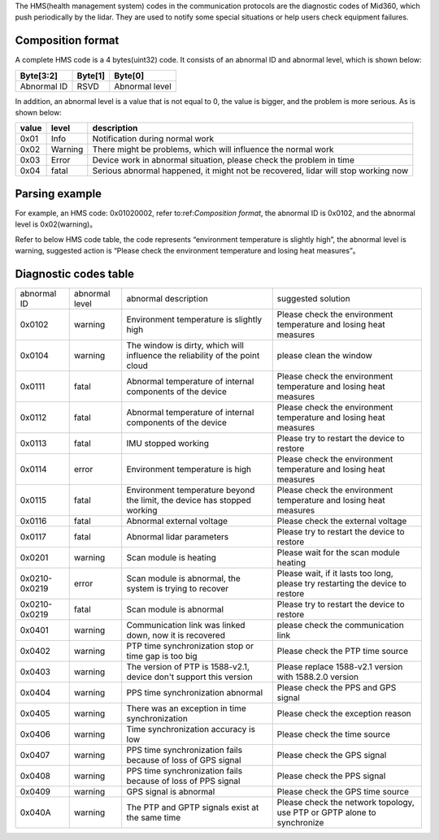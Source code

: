 The HMS(health management system) codes in the communication protocols are the diagnostic codes of Mid360, which push periodically by the lidar. They are used to notify some special situations or help users check equipment failures.

.. _Composition format:

Composition format
~~~~~~~~~~~~~~~~~~~~~~
A complete HMS code is a 4 bytes(uint32) code.
It consists of an abnormal ID and abnormal level, which is shown below:

+---------------+---------+----------------+
| Byte[3:2]     | Byte[1] | Byte[0]        |
+===============+=========+================+
| Abnormal ID   | RSVD    | Abnormal level |
+---------------+---------+----------------+


In addition, an abnormal level is a value that is not equal to 0, the value is bigger, and the problem is more serious.
As is shown below: 

+---------+----------------+--------------------------------------------------------------------------------------------+
| value   | level          | description                                                                                |
+=========+================+============================================================================================+
| 0x01    | Info           | Notification during normal work                                                            |
+---------+----------------+--------------------------------------------------------------------------------------------+
| 0x02    | Warning        | There might be problems, which will influence the normal work                              |
+---------+----------------+--------------------------------------------------------------------------------------------+
| 0x03    | Error          | Device work in abnormal situation, please check the problem in time                        |
+---------+----------------+--------------------------------------------------------------------------------------------+
| 0x04    | fatal          | Serious abnormal happened, it might not be recovered, lidar will stop working now          |
+---------+----------------+--------------------------------------------------------------------------------------------+


Parsing example
~~~~~~~~~~~~~~~~~~~~~~

For example, an HMS code: 0x01020002, refer to:ref:`Composition format`, 
the abnormal ID is 0x0102, and the abnormal level is 0x02(warning)。

Refer to below HMS code table, the code represents “environment temperature is slightly high”, the abnormal level is warning,
suggested action is “Please check the environment temperature and losing heat measures”。

Diagnostic codes table
~~~~~~~~~~~~~~~~~~~~~~

==================  ================== ============================================================================= ================================================================================                                       
abnormal ID         abnormal level     abnormal description                                                          suggested solution
------------------  ------------------ ----------------------------------------------------------------------------- --------------------------------------------------------------------------------                                         
0x0102              warning            Environment temperature is slightly high                                      Please check the environment temperature and losing heat measures
0x0104              warning            The window is dirty, which will influence the reliability of the point cloud  please clean the window
0x0111              fatal              Abnormal temperature of internal components of the device                     Please check the environment temperature and losing heat measures
0x0112              fatal              Abnormal temperature of internal components of the device                     Please check the environment temperature and losing heat measures
0x0113              fatal              IMU stopped working                                                           Please try to restart the device to restore
0x0114              error              Environment temperature is high                                               Please check the environment temperature and losing heat measures
0x0115              fatal              Environment temperature beyond the limit, the device has stopped working      Please check the environment temperature and losing heat measures
0x0116              fatal              Abnormal external voltage                                                     Please check the external voltage
0x0117              fatal              Abnormal lidar parameters                                                     Please try to restart the device to restore
0x0201              warning            Scan module is heating                                                        Please wait for the scan module heating
0x0210-0x0219       error              Scan module is abnormal, the system is trying to recover                      Please wait, if it lasts too long, please try restarting the device to restore
0x0210-0x0219       fatal              Scan module is abnormal                                                       Please try to restart the device to restore
0x0401              warning            Communication link was linked down, now it is recovered                       please check the communication link
0x0402              warning            PTP time synchronization stop or time gap is too big                          Please check the PTP time source
0x0403              warning            The version of PTP is 1588-v2.1, device don't support this version            Please replace 1588-v2.1 version with 1588.2.0 version
0x0404              warning            PPS time synchronization abnormal                                             Please check the PPS and GPS signal
0x0405              warning            There was an exception in time synchronization                                Please check the exception reason
0x0406              warning            Time synchronization accuracy is low                                          Please check the time source
0x0407              warning            PPS time synchronization fails because of loss of GPS signal                  Please check the GPS signal
0x0408              warning            PPS time synchronization fails because of loss of PPS signal                  Please check the PPS signal
0x0409              warning            GPS signal is abnormal                                                        Please check the GPS time source
0x040A              warning            The PTP and GPTP signals exist at the same time                               Please check the network topology, use PTP or GPTP alone to synchronize
==================  ================== ============================================================================= ================================================================================